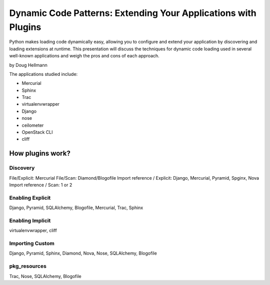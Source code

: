=================================================================
Dynamic Code Patterns: Extending Your Applications with Plugins
=================================================================

Python makes loading code dynamically easy, allowing you to configure and extend your application by discovering and loading extensions at runtime. This presentation will discuss the techniques for dynamic code loading used in several well-known applications and weigh the pros and cons of each approach.

by Doug Hellmann

The applications studied include:

* Mercurial
* Sphinx
* Trac
* virtualenvwrapper
* Django
* nose
* ceilometer
* OpenStack CLI
* cliff

How plugins work?
===================

Discovery
-------------

File/Explicit: Mercurial
File/Scan: Diamond/Blogofile
Import reference / Explicit: Django, Mercurial, Pyramid, Spginx, Nova
Import reference / Scan: 1 or 2

Enabling Explicit
-------------------

Django, Pyramid, SQLAlchemy, Blogofile, Mercurial, Trac, Sphinx

Enabling Implicit
-------------------

virtualenvwrapper, cliff


Importing Custom
----------------------

Django, Pyramid, Sphinx, Diamond, Nova, Nose, SQLAlchemy, Blogofile

pkg_resources
----------------------

Trac, Nose, SQLAlchemy, Blogofile